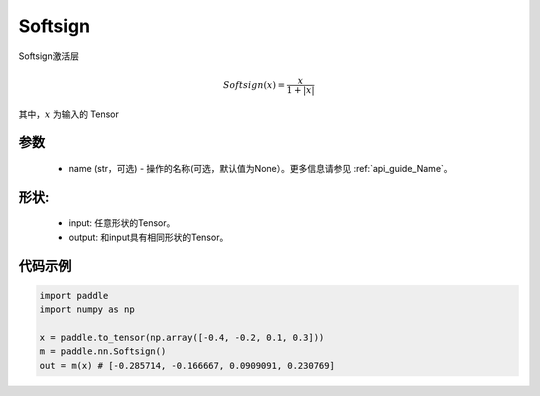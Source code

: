 .. _cn_api_nn_Softsign:

Softsign
-------------------------------
.. py:class:: paddle.nn.Softsign(name=None)

Softsign激活层

.. math::

    Softsign(x) = \frac{x}{1 + |x|}

其中，:math:`x` 为输入的 Tensor

参数
::::::::::
    - name (str，可选) - 操作的名称(可选，默认值为None）。更多信息请参见 :ref:`api_guide_Name`。

形状:
::::::::::
    - input: 任意形状的Tensor。
    - output: 和input具有相同形状的Tensor。

代码示例
:::::::::

.. code-block:: python

    import paddle
    import numpy as np

    x = paddle.to_tensor(np.array([-0.4, -0.2, 0.1, 0.3]))
    m = paddle.nn.Softsign()
    out = m(x) # [-0.285714, -0.166667, 0.0909091, 0.230769]
